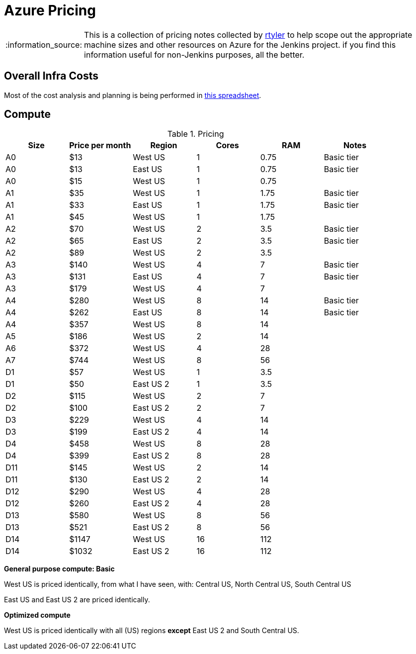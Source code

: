 = Azure Pricing
:tip-caption: :bulb:
:note-caption: :information_source:
:important-caption: :heavy_exclamation_mark:
:caution-caption: :fire:
:warning-caption: :warning:


[NOTE]
====
This is a collection of pricing notes collected by link:/rtyler[rtyler] to help
scope out the appropriate machine sizes and other resources on Azure for the
Jenkins project. if you find this information useful for non-Jenkins purposes,
all the better.
====


== Overall Infra Costs

Most of the cost analysis and planning is being performed in
link:https://docs.google.com/spreadsheets/d/1JY9IjP6gHMLaZma3SGtcgQbfIt6E-E9AjbfdJjvVjPw/edit?usp=sharing[this spreadsheet].


== Compute


.Pricing
|===
| Size | Price per month |   Region   | Cores |  RAM  | Notes

|  A0  |       $13       |   West US  |   1   |  0.75 | Basic tier
|  A0  |       $13       |   East US  |   1   |  0.75 | Basic tier
|  A0  |       $15       |   West US  |   1   |  0.75 |
|  A1  |       $35       |   West US  |   1   |  1.75 | Basic tier
|  A1  |       $33       |   East US  |   1   |  1.75 | Basic tier
|  A1  |       $45       |   West US  |   1   |  1.75 |
|  A2  |       $70       |   West US  |   2   |  3.5  | Basic tier
|  A2  |       $65       |   East US  |   2   |  3.5  | Basic tier
|  A2  |       $89       |   West US  |   2   |  3.5  |
|  A3  |       $140      |   West US  |   4   |  7    | Basic tier
|  A3  |       $131      |   East US  |   4   |  7    | Basic tier
|  A3  |       $179      |   West US  |   4   |  7    |
|  A4  |       $280      |   West US  |   8   |  14   | Basic tier
|  A4  |       $262      |   East US  |   8   |  14   | Basic tier
|  A4  |       $357      |   West US  |   8   |  14   |
|  A5  |       $186      |   West US  |   2   |  14   |
|  A6  |       $372      |   West US  |   4   |  28   |
|  A7  |       $744      |   West US  |   8   |  56   |
|  D1  |       $57       |   West US  |   1   |  3.5  |
|  D1  |       $50       |  East US 2 |   1   |  3.5  |
|  D2  |       $115      |   West US  |   2   |  7    |
|  D2  |       $100      |  East US 2 |   2   |  7    |
|  D3  |       $229      |   West US  |   4   |  14   |
|  D3  |       $199      |  East US 2 |   4   |  14   |
|  D4  |       $458      |   West US  |   8   |  28   |
|  D4  |       $399      |  East US 2 |   8   |  28   |
|  D11 |       $145      |   West US  |   2   |  14   |
|  D11 |       $130      |  East US 2 |   2   |  14   |
|  D12 |       $290      |   West US  |   4   |  28   |
|  D12 |       $260      |  East US 2 |   4   |  28   |
|  D13 |       $580      |   West US  |   8   |  56   |
|  D13 |       $521      |  East US 2 |   8   |  56   |
|  D14 |       $1147     |   West US  |   16  |  112  |
|  D14 |       $1032     |  East US 2 |   16  |  112  |
|===

*General purpose compute: Basic*

West US is priced identically, from what I have seen, with: Central US, North
Central US, South Central US

East US and East US 2 are priced identically.


*Optimized compute*

West US is priced identically with all (US) regions *except* East US 2 and
South Central US.
